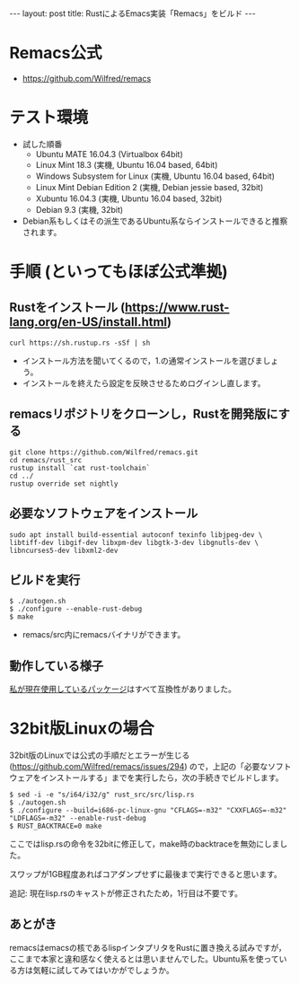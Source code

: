 #+OPTIONS: toc:nil
#+BEGIN_HTML
---
layout: post
title: RustによるEmacs実装「Remacs」をビルド
---
#+END_HTML

* Remacs公式
  - [[https://github.com/Wilfred/remacs][https://github.com/Wilfred/remacs]]

* テスト環境
  - 試した順番
    + Ubuntu MATE 16.04.3 (Virtualbox 64bit)
    + Linux Mint 18.3 (実機, Ubuntu 16.04 based, 64bit)
    + Windows Subsystem for Linux (実機, Ubuntu 16.04 based, 64bit)
    + Linux Mint Debian Edition 2 (実機, Debian jessie based, 32bit)
    + Xubuntu 16.04.3 (実機, Ubuntu 16.04 based, 32bit)
    + Debian 9.3 (実機, 32bit)
  - Debian系もしくはその派生であるUbuntu系ならインストールできると推察されます。

* 手順 (といってもほぼ公式準拠)
** Rustをインストール ([[https://www.rust-lang.org/en-US/install.html][https://www.rust-lang.org/en-US/install.html]])
   #+BEGIN_SRC 
   curl https://sh.rustup.rs -sSf | sh
   #+END_SRC

   - インストール方法を聞いてくるので，1.の通常インストールを選びましょう。
   - インストールを終えたら設定を反映させるためログインし直します。

** remacsリポジトリをクローンし，Rustを開発版にする
   #+BEGIN_SRC 
   git clone https://github.com/Wilfred/remacs.git
   cd remacs/rust_src
   rustup install `cat rust-toolchain`
   cd ../
   rustup override set nightly
   #+END_SRC

** 必要なソフトウェアをインストール
   #+BEGIN_SRC 
   sudo apt install build-essential autoconf texinfo libjpeg-dev \
   libtiff-dev libgif-dev libxpm-dev libgtk-3-dev libgnutls-dev \
   libncurses5-dev libxml2-dev
   #+END_SRC

** ビルドを実行
   #+BEGIN_SRC 
   $ ./autogen.sh
   $ ./configure --enable-rust-debug
   $ make
   #+END_SRC

   - remacs/src内にremacsバイナリができます。

** 動作している様子
   #+ATTR_HTML: alt="remacs screen" width="300px"
   [[file:01.png]]

   [[https://github.com/jamcha-aa/init][私が現在使用しているパッケージ]]はすべて互換性がありました。

* 32bit版Linuxの場合 
  32bit版のLinuxでは公式の手順だとエラーが生じる ([[https://github.com/Wilfred/remacs/issues/294][https://github.com/Wilfred/remacs/issues/294]]) ので，上記の「必要なソフトウェアをインストールする」までを実行したら，次の手続きでビルドします。

  #+BEGIN_SRC 
  $ sed -i -e "s/i64/i32/g" rust_src/src/lisp.rs
  $ ./autogen.sh
  $ ./configure --build=i686-pc-linux-gnu "CFLAGS=-m32" "CXXFLAGS=-m32" "LDFLAGS=-m32" --enable-rust-debug
  $ RUST_BACKTRACE=0 make
  #+END_SRC

  ここではlisp.rsの命令を32bitに修正して，make時のbacktraceを無効にしました。

  スワップが1GB程度あればコアダンプせずに最後まで実行できると思います。

  追記: 現在lisp.rsのキャストが修正されたため，1行目は不要です。

** あとがき
   remacsはemacsの核であるlispインタプリタをRustに置き換える試みですが，ここまで本家と違和感なく使えるとは思いませんでした。Ubuntu系を使っている方は気軽に試してみてはいかがでしょうか。
